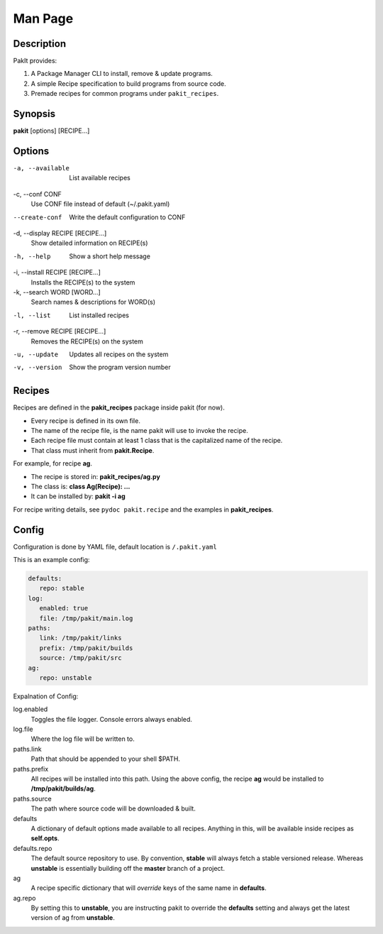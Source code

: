 .. The manual page for pakit.

Man Page
========

Description
-----------
PakIt provides:

#. A Package Manager CLI to install, remove & update programs.
#. A simple Recipe specification to build programs from source code.
#. Premade recipes for common programs under ``pakit_recipes``.

Synopsis
--------
**pakit** [options] [RECIPE...]

Options
-------
-a, --available
   List available recipes

-c,  --conf CONF
   Use CONF file instead of default (~/.pakit.yaml)

--create-conf
   Write the default configuration to CONF

-d, --display RECIPE [RECIPE...]
   Show detailed information on RECIPE(s)

-h, --help
   Show a short help message

-i, --install RECIPE [RECIPE...]
   Installs the RECIPE(s) to the system

-k, --search WORD [WORD...]
   Search names & descriptions for WORD(s)

-l, --list
   List installed recipes

-r, --remove RECIPE [RECIPE...]
   Removes the RECIPE(s) on the system

-u, --update
   Updates all recipes on the system

-v, --version
   Show the program version number

Recipes
-------
Recipes are defined in the **pakit_recipes** package inside pakit (for now).

* Every recipe is defined in its own file.
* The name of the recipe file, is the name pakit will use to invoke the recipe.
* Each recipe file must contain at least 1 class that is the capitalized name of the recipe.
* That class must inherit from **pakit.Recipe**.

For example, for recipe **ag**.

* The recipe is stored in: **pakit_recipes/ag.py**
* The class is: **class Ag(Recipe): ...**
* It can be installed by: **pakit -i ag**

For recipe writing details, see ``pydoc pakit.recipe`` and the examples in **pakit_recipes**.

Config
------
Configuration is done by YAML file, default location is ``/.pakit.yaml``

This is an example config:

.. code-block:: yaml

   defaults:
      repo: stable
   log:
      enabled: true
      file: /tmp/pakit/main.log
   paths:
      link: /tmp/pakit/links
      prefix: /tmp/pakit/builds
      source: /tmp/pakit/src
   ag:
      repo: unstable

Expalnation of Config:

log.enabled
   Toggles the file logger. Console errors always enabled.

log.file
   Where the log file will be written to.

paths.link
   Path that should be appended to your shell $PATH.

paths.prefix
   All recipes will be installed into this path.
   Using the above config, the recipe **ag** would be installed to
   **/tmp/pakit/builds/ag**.

paths.source
   The path where source code will be downloaded & built.

defaults
   A dictionary of default options made available to all recipes.
   Anything in this, will be available inside recipes as **self.opts**.

defaults.repo
   The default source repository to use.
   By convention, **stable** will always fetch a stable versioned release.
   Whereas **unstable** is essentially building off the **master** branch of a project.

ag
   A recipe specific dictionary that will *override* keys of the same
   name in **defaults**.

ag.repo
   By setting this to **unstable**, you are instructing pakit to override the
   **defaults** setting and always get the latest version of ag from **unstable**.
